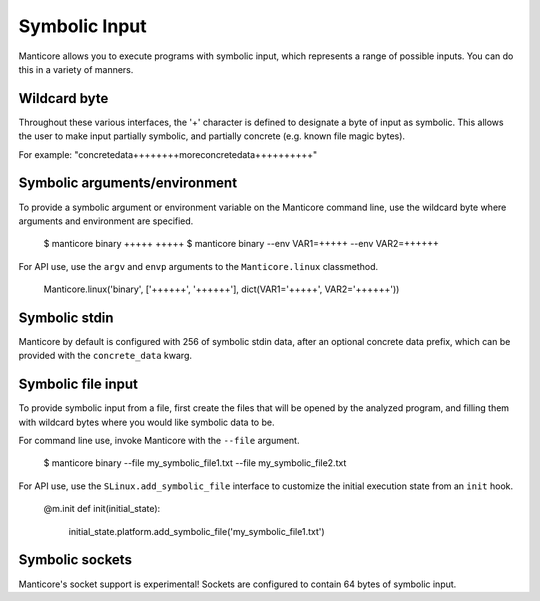 Symbolic Input
==============

Manticore allows you to execute programs with symbolic input, which represents a range of possible inputs. You
can do this in a variety of manners.

Wildcard byte
-------------

Throughout these various interfaces, the '+' character is defined to designate a byte
of input as symbolic. This allows the user to make input partially symbolic, and partially
concrete (e.g. known file magic bytes).

For example: "concretedata++++++++moreconcretedata++++++++++"

Symbolic arguments/environment
------------------------------

To provide a symbolic argument or environment variable on the Manticore command line,
use the wildcard byte where arguments and environment are specified.

    $ manticore binary +++++ +++++
    $ manticore binary --env VAR1=+++++ --env VAR2=++++++

For API use, use the ``argv`` and ``envp`` arguments to the ``Manticore.linux`` classmethod.

    Manticore.linux('binary', ['++++++', '++++++'], dict(VAR1='+++++', VAR2='++++++'))

Symbolic stdin
--------------

Manticore by default is configured with 256 of symbolic stdin data, after an optional
concrete data prefix, which can be provided with the ``concrete_data`` kwarg.

Symbolic file input
-------------------

To provide symbolic input from a file, first create the files that will be opened by the
analyzed program, and filling them with wildcard bytes where you would like symbolic data
to be.

For command line use, invoke Manticore with the ``--file`` argument.

    $ manticore binary --file my_symbolic_file1.txt --file my_symbolic_file2.txt

For API use, use the ``SLinux.add_symbolic_file`` interface to customize the initial
execution state from an ``init`` hook.

    @m.init
    def init(initial_state):
        initial_state.platform.add_symbolic_file('my_symbolic_file1.txt')


Symbolic sockets
----------------

Manticore's socket support is experimental! Sockets are configured to contain 64 bytes of
symbolic input.
